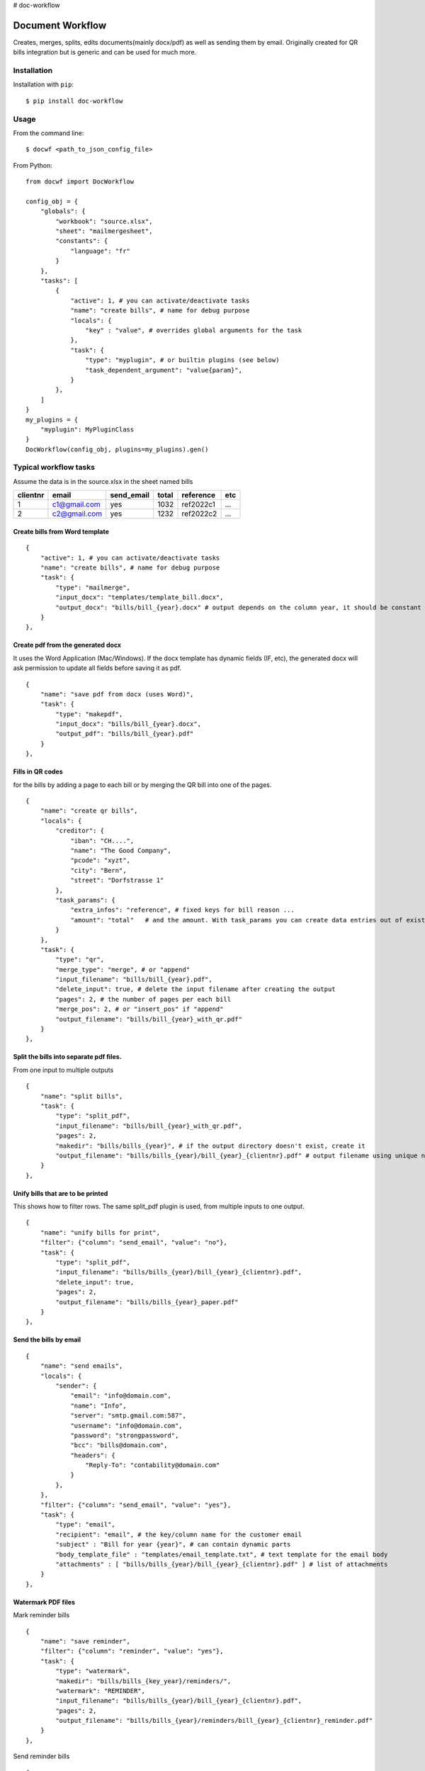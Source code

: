 # doc-workflow

=================
Document Workflow
=================

.. image:: https://badge.fury.io/py/doc-workflow.png
    :alt: PyPI
    :target: https://pypi.python.org/pypi/doc-workflow

Creates, merges, splits, edits documents(mainly docx/pdf) as well as sending them by email.
Originally created for QR bills integration but is generic and can be used for much more.


Installation
============

Installation with ``pip``:
::

    $ pip install doc-workflow


Usage
=====

From the command line:
::

    $ docwf <path_to_json_config_file>

From Python:
::

    from docwf import DocWorkflow

    config_obj = {
        "globals": {
            "workbook": "source.xlsx",
            "sheet": "mailmergesheet",
            "constants": {
                "language": "fr"
            }
        },
        "tasks": [
            {
                "active": 1, # you can activate/deactivate tasks
                "name": "create bills", # name for debug purpose
                "locals": {
                    "key" : "value", # overrides global arguments for the task
                },
                "task": {
                    "type": "myplugin", # or builtin plugins (see below)
                    "task_dependent_argument": "value{param}",
                }
            },
        ]
    }
    my_plugins = {
        "myplugin": MyPluginClass
    }
    DocWorkflow(config_obj, plugins=my_plugins).gen()

Typical workflow tasks
======================

Assume the data is in the source.xlsx in the sheet named bills

========  ============  ==========  ======  =========  ======
clientnr  email         send_email  total   reference  etc 
========  ============  ==========  ======  =========  ======
1         c1@gmail.com     yes       1032   ref2022c1    ...
2         c2@gmail.com     yes       1232   ref2022c2    ...
========  ============  ==========  ======  =========  ======


Create bills from Word template
-------------------------------
::

    {
        "active": 1, # you can activate/deactivate tasks
        "name": "create bills", # name for debug purpose
        "task": {
            "type": "mailmerge",
            "input_docx": "templates/template_bill.docx",
            "output_docx": "bills/bill_{year}.docx" # output depends on the column year, it should be constant throughout all rows
        }
    },

Create pdf from the generated docx
-----------------------------------

It uses the Word Application (Mac/Windows).
If the docx template has dynamic fields (IF, etc), 
the generated docx will ask permission to update 
all fields before saving it as pdf.
::

    {
        "name": "save pdf from docx (uses Word)",
        "task": {
            "type": "makepdf",
            "input_docx": "bills/bill_{year}.docx",
            "output_pdf": "bills/bill_{year}.pdf"
        }
    },


Fills in QR codes
-------------------------------

for the bills by adding a page to each bill or by merging the QR bill into one of the pages.
::

    {
        "name": "create qr bills",
        "locals": {
            "creditor": {
                "iban": "CH....",
                "name": "The Good Company",
                "pcode": "xyzt",
                "city": "Bern",
                "street": "Dorfstrasse 1"
            },
            "task_params": {
                "extra_infos": "reference", # fixed keys for bill reason ...
                "amount": "total"   # and the amount. With task_params you can create data entries out of existing columns
            }
        },
        "task": {
            "type": "qr",
            "merge_type": "merge", # or "append"
            "input_filename": "bills/bill_{year}.pdf",
            "delete_input": true, # delete the input filename after creating the output
            "pages": 2, # the number of pages per each bill
            "merge_pos": 2, # or "insert_pos" if "append"
            "output_filename": "bills/bill_{year}_with_qr.pdf"
        }
    },

Split the bills into separate pdf files.
------------------------------------------

From one input to multiple outputs
::

    {
        "name": "split bills",
        "task": {
            "type": "split_pdf",
            "input_filename": "bills/bill_{year}_with_qr.pdf",
            "pages": 2,
            "makedir": "bills/bills_{year}", # if the output directory doesn't exist, create it
            "output_filename": "bills/bills_{year}/bill_{year}_{clientnr}.pdf" # output filename using unique name for each customer
        }
    },

Unify bills that are to be printed
------------------------------------------

This shows how to filter rows. The same split_pdf plugin is used, from multiple inputs to one output.
::

    {
        "name": "unify bills for print",
        "filter": {"column": "send_email", "value": "no"},
        "task": {
            "type": "split_pdf",
            "input_filename": "bills/bills_{year}/bill_{year}_{clientnr}.pdf",
            "delete_input": true,
            "pages": 2,
            "output_filename": "bills/bills_{year}_paper.pdf"
        }
    },

Send the bills by email
------------------------------------------

::

    {
        "name": "send emails",
        "locals": {
            "sender": {
                "email": "info@domain.com",
                "name": "Info",
                "server": "smtp.gmail.com:587",
                "username": "info@domain.com",
                "password": "strongpassword",
                "bcc": "bills@domain.com",
                "headers": {
                    "Reply-To": "contability@domain.com"
                }
            },
        },
        "filter": {"column": "send_email", "value": "yes"},
        "task": {
            "type": "email",
            "recipient": "email", # the key/column name for the customer email
            "subject" : "Bill for year {year}", # can contain dynamic parts
            "body_template_file" : "templates/email_template.txt", # text template for the email body
            "attachments" : [ "bills/bills_{year}/bill_{year}_{clientnr}.pdf" ] # list of attachments
        }
    },


Watermark PDF files
------------------------------------------

Mark reminder bills
::

    {
        "name": "save reminder",
        "filter": {"column": "reminder", "value": "yes"},
        "task": {
            "type": "watermark",
            "makedir": "bills/bills_{key_year}/reminders/",
            "watermark": "REMINDER",
            "input_filename": "bills/bills_{year}/bill_{year}_{clientnr}.pdf",
            "pages": 2,
            "output_filename": "bills/bills_{year}/reminders/bill_{year}_{clientnr}_reminder.pdf"
        }
    },

Send reminder bills
::

    {
        "name": "send reminder emails",
        "locals": {
            "sender": {
                ...
            },
        },
        "filter": [
            {"column": "send_email", "value": "yes"},
            {"column": "reminder", "value": "yes"}
        ],
        "task": {
            "type": "email",
            "recipient": "email", # the key/column name for the customer email
            "subject" : "Bill for year {year} (reminder)", # can contain dynamic parts
            "body_template_file" : "templates/reminder_email_template.txt", # text template for the email body
            "attachments" : [ "bills/bills_{year}/reminders/bill_{year}_{clientnr}_reminder.pdf" ] # list of attachments
        }
    },

Todo / Wish List
================

* Allow sending multiple attachments with file*.pdf
* Create unit tests
* Develop the command line to be able to run simple tasks directly
* Add Google Sheets support for the data
* Create more advanced filters
* Auto-magically create directories (remove the makedir argument)

Contributing
============

* Fork the repository on GitHub and start hacking
* Send a pull request with your changes


Credits
=======

This repository is created and maintained by `Iulian Ciorăscu`_.

.. _Iulian Ciorăscu: https://github.com/iulica/
